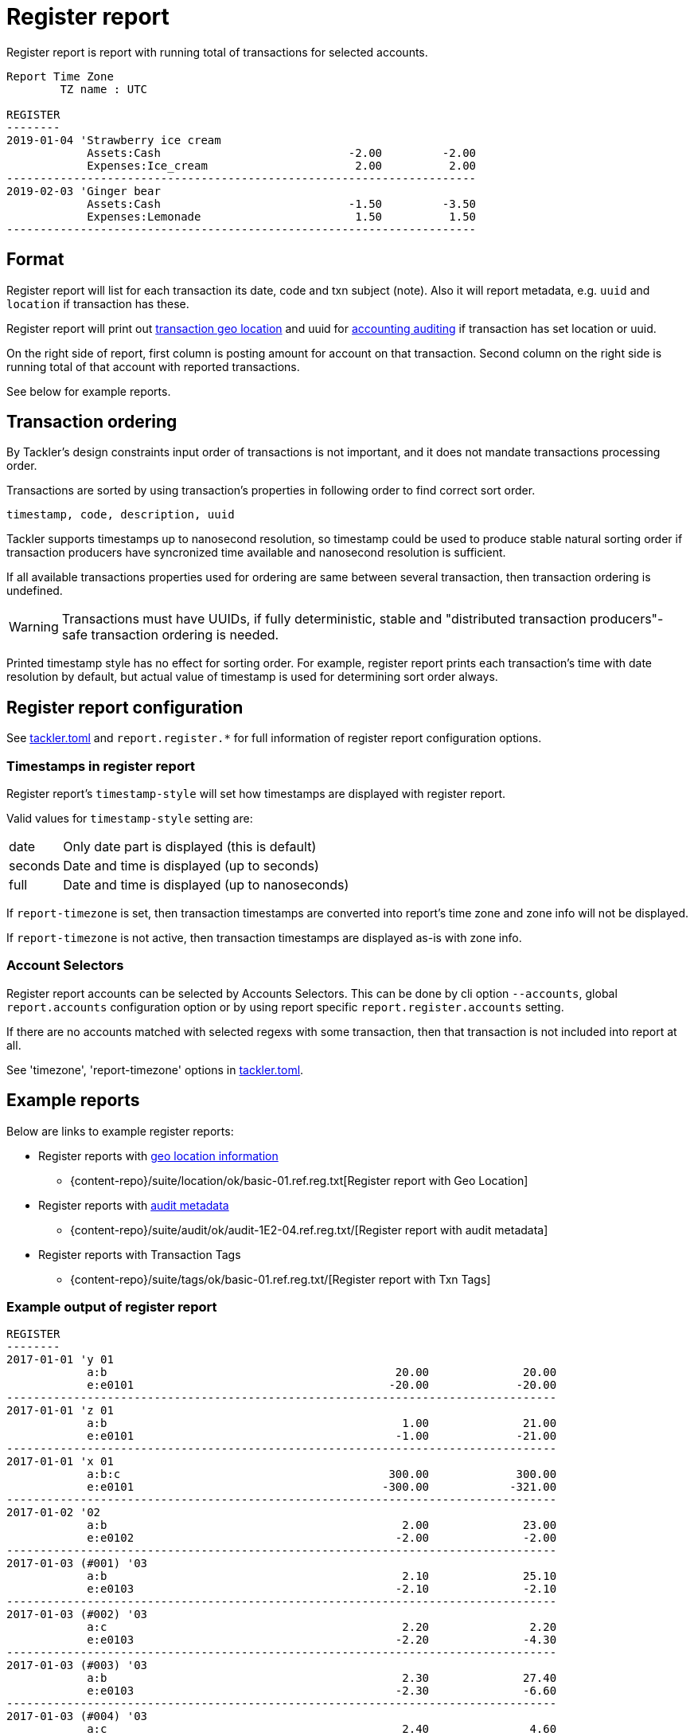 = Register report
:page-date: 2019-03-29 00:00:00 Z
:page-last_modified_at: 2024-12-01 00:00:00 Z

Register report is report with running total of transactions for selected accounts.

....
Report Time Zone
        TZ name : UTC

REGISTER
--------
2019-01-04 'Strawberry ice cream
            Assets:Cash                            -2.00         -2.00
            Expenses:Ice_cream                      2.00          2.00
----------------------------------------------------------------------
2019-02-03 'Ginger bear
            Assets:Cash                            -1.50         -3.50
            Expenses:Lemonade                       1.50          1.50
----------------------------------------------------------------------
....

== Format

Register report will list for each transaction its date, code and txn subject (note).
Also it will report metadata, e.g. `uuid` and `location` if transaction has these.

Register report will print out xref:usage:gis/txn-geo-location.adoc[transaction geo location]
and uuid for xref:auditing:index.adoc[accounting auditing] if transaction has set location or uuid.

On the right side of report, first column is posting amount for account on that transaction.
Second column on the right side is running total of that account with reported transactions.

See below for example reports.

== Transaction ordering

By Tackler's design constraints input order of transactions is not important, and it does not mandate
transactions processing order.

Transactions are sorted by using transaction's properties in following order to find correct sort order.

....
timestamp, code, description, uuid
....

Tackler supports timestamps up to nanosecond resolution, so timestamp could be used to produce stable 
natural sorting order if transaction producers have syncronized time available
and nanosecond resolution is sufficient.

If all available transactions properties used for ordering are same between several transaction, 
then transaction ordering is undefined. 

[WARNING]
Transactions must have UUIDs, if fully deterministic, stable
and "distributed transaction producers"-safe transaction ordering is needed.

Printed timestamp style has no effect for sorting order.
For example, register report prints each transaction's time with date resolution by default,
but actual value of timestamp is used for determining sort order always.




== Register report configuration

See xref:reference:tackler-toml.adoc[tackler.toml] and `report.register.*` for full
information of register report configuration options.

=== Timestamps in register report

Register report's `timestamp-style` will set how timestamps are
displayed with register report.

Valid values for `timestamp-style` setting are:

[horizontal]
date::
Only date part is displayed (this is default)

seconds::
Date and time is displayed (up to seconds)

full::
Date and time is displayed (up to nanoseconds)

If `report-timezone` is set, then transaction timestamps are converted
into report's time zone and zone info will not be displayed.

If `report-timezone` is not active, then transaction timestamps
are displayed as-is with zone info.

=== Account Selectors

Register report accounts can be selected by Accounts Selectors.
This can be done
by cli option `--accounts`, global `report.accounts` configuration option
or  by using report specific
`report.register.accounts` setting.

If there are no accounts matched with selected regexs with some transaction,
then that transaction is not included into report at all.

See 'timezone', 'report-timezone' options in xref:reference:tackler-toml.adoc[tackler.toml].


== Example reports

Below are links to example register reports:

* Register reports with xref:usage:gis/index.adoc[geo location information]
** {content-repo}/suite/location/ok/basic-01.ref.reg.txt[Register report with Geo Location]
* Register reports with xref:auditing:index.adoc[audit metadata]
** {content-repo}/suite/audit/ok/audit-1E2-04.ref.reg.txt/[Register report with audit metadata]
* Register reports with Transaction Tags
** {content-repo}/suite/tags/ok/basic-01.ref.reg.txt/[Register report with Txn Tags]

=== Example output of register report

----
REGISTER
--------
2017-01-01 'y 01
            a:b                                           20.00              20.00
            e:e0101                                      -20.00             -20.00
----------------------------------------------------------------------------------
2017-01-01 'z 01
            a:b                                            1.00              21.00
            e:e0101                                       -1.00             -21.00
----------------------------------------------------------------------------------
2017-01-01 'x 01
            a:b:c                                        300.00             300.00
            e:e0101                                     -300.00            -321.00
----------------------------------------------------------------------------------
2017-01-02 '02
            a:b                                            2.00              23.00
            e:e0102                                       -2.00              -2.00
----------------------------------------------------------------------------------
2017-01-03 (#001) '03
            a:b                                            2.10              25.10
            e:e0103                                       -2.10              -2.10
----------------------------------------------------------------------------------
2017-01-03 (#002) '03
            a:c                                            2.20               2.20
            e:e0103                                       -2.20              -4.30
----------------------------------------------------------------------------------
2017-01-03 (#003) '03
            a:b                                            2.30              27.40
            e:e0103                                       -2.30              -6.60
----------------------------------------------------------------------------------
2017-01-03 (#004) '03
            a:c                                            2.40               4.60
            e:e0103                                       -2.40              -9.00
----------------------------------------------------------------------------------
----
